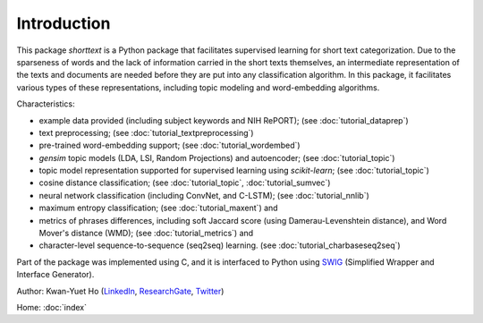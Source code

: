 Introduction
============

This package `shorttext` is a Python package that facilitates supervised
learning for short text categorization. Due to the sparseness of words and
the lack of information carried in the short texts themselves, an intermediate
representation of the texts and documents are needed before they are put into
any classification algorithm. In this package, it facilitates various types
of these representations, including topic modeling and word-embedding algorithms.

Characteristics:

- example data provided (including subject keywords and NIH RePORT); (see :doc:`tutorial_dataprep`)
- text preprocessing; (see :doc:`tutorial_textpreprocessing`)
- pre-trained word-embedding support; (see :doc:`tutorial_wordembed`)
- `gensim` topic models (LDA, LSI, Random Projections) and autoencoder; (see :doc:`tutorial_topic`)
- topic model representation supported for supervised learning using `scikit-learn`; (see :doc:`tutorial_topic`)
- cosine distance classification; (see :doc:`tutorial_topic`, :doc:`tutorial_sumvec`)
- neural network classification (including ConvNet, and C-LSTM); (see :doc:`tutorial_nnlib`)
- maximum entropy classification; (see :doc:`tutorial_maxent`) and
- metrics of phrases differences, including soft Jaccard score (using Damerau-Levenshtein distance), and Word Mover's distance (WMD); (see :doc:`tutorial_metrics`) and
- character-level sequence-to-sequence (seq2seq) learning. (see :doc:`tutorial_charbaseseq2seq`)

Part of the package was implemented using C, and it is interfaced to Python using SWIG_ (Simplified Wrapper and Interface Generator).

Author: Kwan-Yuet Ho (LinkedIn_, ResearchGate_, Twitter_)

Home: :doc:`index`

.. _LinkedIn: https://www.linkedin.com/in/kwan-yuet-ho-19882530
.. _ResearchGate: https://www.researchgate.net/profile/Kwan-yuet_Ho
.. _Twitter: https://twitter.com/stephenhky
.. _SWIG: http://www.swig.org/